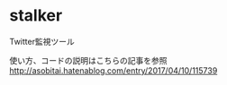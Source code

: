 * stalker
Twitter監視ツール

使い方、コードの説明はこちらの記事を参照
http://asobitai.hatenablog.com/entry/2017/04/10/115739

